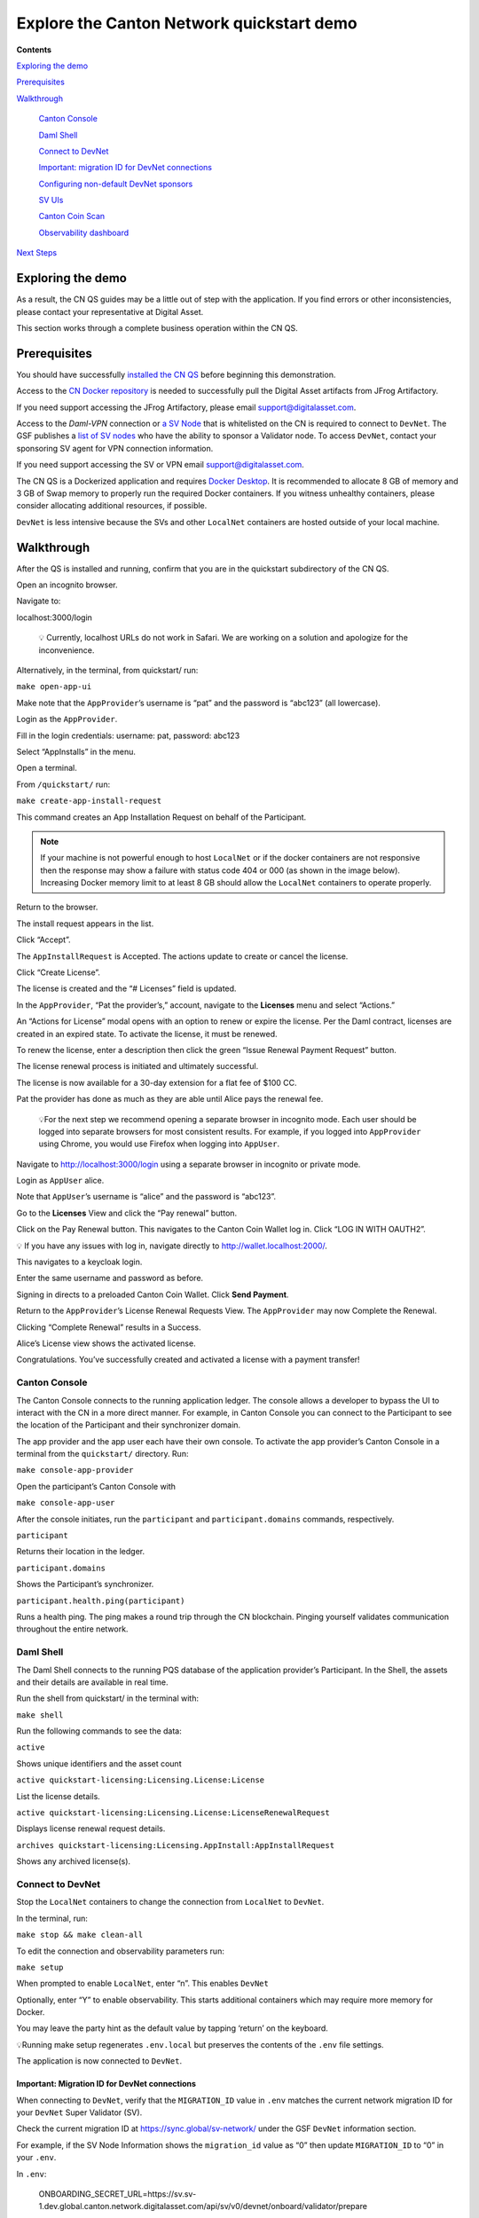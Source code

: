 ==========================================
Explore the Canton Network quickstart demo
==========================================

**Contents**

`Exploring the demo <#exploring-the-demo>`__

`Prerequisites <#prerequisites>`__

`Walkthrough <#walkthrough>`__

   `Canton Console <#canton-console>`__

   `Daml Shell <#daml-shell>`__

   `Connect to DevNet <#connect-to-devnet>`__

   `Important: migration ID for DevNet connections <#important-migration-id-for-devnet-connections>`__

   `Configuring non-default DevNet sponsors <#configuring-non-default-devnet-sponsors>`__

   `SV UIs <#sv-uis>`__

   `Canton Coin Scan <#canton-coin-scan>`__

   `Observability dashboard <#observability-dashboard>`__

`Next Steps <#next-steps>`__

.. _exploring-the-demo:

Exploring the demo
==================

.. wip::

As a result, the CN QS guides may be a little out of step with the application.
If you find errors or other inconsistencies, please contact your representative at Digital Asset.

This section works through a complete business operation within the CN QS.

Prerequisites
=============

You should have successfully `installed the CN QS <../download/cnqs-installation.html>`__
before beginning this demonstration.

Access to the `CN Docker repository <https://digitalasset.jfrog.io/ui/native/canton-network-docker>`__
is needed to successfully pull the Digital Asset artifacts from JFrog Artifactory.

If you need support accessing the JFrog Artifactory, please email support@digitalasset.com.

Access to the *Daml-VPN* connection or `a SV Node <https://docs.dev.sync.global/validator_operator/validator_onboarding.html>`__
that is whitelisted on the CN is required to connect to ``DevNet``.
The GSF publishes a `list of SV nodes <https://sync.global/sv-network/>`__ who have the ability to sponsor a Validator node.
To access ``DevNet``, contact your sponsoring SV agent for VPN connection information.

If you need support accessing the SV or VPN email support@digitalasset.com.

The CN QS is a Dockerized application and requires `Docker Desktop <https://www.docker.com/products/docker-desktop/>`__.
It is recommended to allocate 8 GB of memory and 3 GB of Swap memory to properly run the required Docker containers.
If you witness unhealthy containers, please consider allocating additional resources, if possible.

``DevNet`` is less intensive because the SVs and other ``LocalNet`` containers are hosted outside of your local machine.

Walkthrough
===========

After the QS is installed and running, confirm that you are in the quickstart subdirectory of the CN QS.

Open an incognito browser.

Navigate to:

localhost:3000/login

   💡 Currently, localhost URLs do not work in Safari. We are working on a solution and apologize for the inconvenience.

Alternatively, in the terminal, from quickstart/ run:

``make open-app-ui``

.. image:: images/01-login-cnqs.png
   :alt: CNQS Login screen

Make note that the ``AppProvider``’s username is “pat” and the password is “abc123” (all lowercase).

Login as the ``AppProvider``.

Fill in the login credentials: username: pat, password: abc123

.. image:: images/02-appprovider-signin.png
   :alt: AppProvider login screen

Select “AppInstalls” in the menu.

.. image:: images/02a-app-installs-view.png
   :alt: App Installs view

Open a terminal.

From ``/quickstart/`` run:

``make create-app-install-request``

This command creates an App Installation Request on behalf of the Participant.

.. image:: images/04-create-install-req.png
   :alt: App Install Request

.. note:: If your machine is not powerful enough to host ``LocalNet`` or if the docker containers are not responsive then the response may show a failure with status code 404 or 000 (as shown in the image below). Increasing Docker memory limit to at least 8 GB should allow the ``LocalNet`` containers to operate properly.

.. image:: images/05-error-app-install.png
   :alt: App Install Request error

Return to the browser.

The install request appears in the list.

Click “Accept”.

.. image:: images/06-install-request.png
   :alt: install request

The ``AppInstallRequest`` is Accepted. The actions update to create or cancel the license.

.. image:: images/07-req-accept.png
   :alt: accept request

Click “Create License”.

The license is created and the “# Licenses” field is updated.

.. image:: images/08-create-lic.png
   :alt: create license

In the ``AppProvider``, “Pat the provider’s,” account, navigate to the **Licenses** menu and select “Actions.”

.. image:: images/09-licenses-view.png
   :alt: Licenses view

An “Actions for License” modal opens with an option to renew or expire the license.
Per the Daml contract, licenses are created in an expired state.
To activate the license, it must be renewed.

.. image:: images/10-license-modal.png
   :alt: License modal

To renew the license, enter a description then click the green “Issue Renewal Payment Request” button.

.. image:: images/11-issue-renewal.png
   :alt: issue renewal

The license renewal process is initiated and ultimately successful.

.. image:: images/12-init-renewal.png
   :alt: license renewal

The license is now available for a 30-day extension for a flat fee of $100 CC.

.. image:: images/13-license-available.png
   :alt: license available

Pat the provider has done as much as they are able until Alice pays the renewal fee.

   💡For the next step we recommend opening a separate browser in incognito mode.
   Each user should be logged into separate browsers for most consistent results.
   For example, if you logged into ``AppProvider`` using Chrome, you would use Firefox when logging into ``AppUser``.

Navigate to http://localhost:3000/login using a separate browser in incognito or private mode.

.. image:: images/01-login-cnqs.png
   :alt: login screen

Login as ``AppUser`` alice.

Note that ``AppUser``’s username is “alice” and the password is “abc123”.

.. image:: images/14-app-user-signin.png
   :alt: AppUser login screen

Go to the **Licenses** View and click the “Pay renewal” button.

.. image:: images/15-license-view.png
   :alt: License view

Click on the Pay Renewal button. This navigates to the Canton Coin Wallet log in. Click “LOG IN WITH OAUTH2”.

💡 If you have any issues with log in, navigate directly to http://wallet.localhost:2000/.

.. image:: images/16-cc-wallet-login.png
   :alt: CC Wallet login

This navigates to a keycloak login.

Enter the same username and password as before.

.. image:: images/17-keycloak-login.png
   :alt: alice login
   :width: 60%

Signing in directs to a preloaded Canton Coin Wallet.
Click **Send Payment**.

.. image:: images/18-canton-preloaded-wallet.png
   :alt: CC Wallet view

Return to the ``AppProvider``’s License Renewal Requests View.
The ``AppProvider`` may now Complete the Renewal.

.. image:: images/22-complete-renewal.png
   :alt: complete renewal

Clicking “Complete Renewal” results in a Success.

.. image:: images/23-renew-success.png
   :alt: renewal success

Alice’s License view shows the activated license.

.. image:: images/24-activated-license.png
   :alt: Activated license

Congratulations. You’ve successfully created and activated a license with a payment transfer!

Canton Console
--------------

The Canton Console connects to the running application ledger.
The console allows a developer to bypass the UI to interact with the CN in a more direct manner.
For example, in Canton Console you can connect to the Participant to see the location of the Participant and their synchronizer domain.

The app provider and the app user each have their own console.
To activate the app provider’s Canton Console in a terminal from the ``quickstart/`` directory.
Run:

``make console-app-provider``

Open the participant’s Canton Console with

``make console-app-user``

After the console initiates, run the ``participant`` and ``participant.domains`` commands, respectively.

``participant``

Returns their location in the ledger.

.. image:: images/25-console-participant.png
   :alt: Participant location in the ledger

``participant.domains``

Shows the Participant’s synchronizer.

.. image:: images/26-console-sync.png
   :alt: Participant synchronizer

``participant.health.ping(participant)``

Runs a health ping.
The ping makes a round trip through the CN blockchain.
Pinging yourself validates communication throughout the entire network.

.. image:: images/27-console-ping.png
   :alt: Ping yourself

Daml Shell
----------

The Daml Shell connects to the running PQS database of the application provider’s Participant.
In the Shell, the assets and their details are available in real time.

Run the shell from quickstart/ in the terminal with:

``make shell``

Run the following commands to see the data:

``active``

Shows unique identifiers and the asset count

.. image:: images/28-shell-ids.png
   :alt: Active identifiers

``active quickstart-licensing:Licensing.License:License``

List the license details.

.. image:: images/29-license-details.png
   :alt: License details

``active quickstart-licensing:Licensing.License:LicenseRenewalRequest``

Displays license renewal request details.

``archives quickstart-licensing:Licensing.AppInstall:AppInstallRequest``

Shows any archived license(s).

.. image:: images/30-archive-licenses.png
   :alt: Archived licenses

Connect to DevNet
-----------------

Stop the ``LocalNet`` containers to change the connection from ``LocalNet`` to ``DevNet``.

In the terminal, run:

``make stop && make clean-all``

To edit the connection and observability parameters run:

``make setup``

When prompted to enable ``LocalNet``, enter “n”. This enables ``DevNet``

Optionally, enter “Y” to enable observability. This starts additional containers which may require more memory for Docker.

You may leave the party hint as the default value by tapping ‘return’ on the keyboard.

.. image:: images/31-party-hint.png
   :alt: Party hint

💡Running make setup regenerates ``.env.local`` but preserves the contents of the ``.env`` file settings.

The application is now connected to ``DevNet``.

Important: Migration ID for DevNet connections
~~~~~~~~~~~~~~~~~~~~~~~~~~~~~~~~~~~~~~~~~~~~~~

When connecting to ``DevNet``, verify that the ``MIGRATION_ID`` value in ``.env`` matches the current network migration ID for your ``DevNet`` Super Validator (SV).

Check the current migration ID at https://sync.global/sv-network/ under the GSF ``DevNet`` information section.

For example, if the SV Node Information shows the ``migration_id`` value as “0” then update ``MIGRATION_ID`` to “0” in your ``.env``.

.. image:: images/32-gsf-sv.png
   :alt: GSF SV information

In ``.env``:

..

   ONBOARDING_SECRET_URL=https://sv.sv-1.dev.global.canton.network.digitalasset.com/api/sv/v0/devnet/onboard/validator/prepare

   MIGRATION_ID=0

   APP_PROVIDER_VALIDATOR_PARTICIPANT_ADDRESS=participant-app-provider

   APP_USER_VALIDATOR_PARTICIPANT_ADDRESS=participant-app-user

Configuring non-default DevNet sponsors
~~~~~~~~~~~~~~~~~~~~~~~~~~~~~~~~~~~~~~~

In ``DevNet`` mode, you can configure a non-default ``SPONSOR_SV_ADDRESS``, ``SCAN_ADDRESS`` and ``ONBOARDING_SECRET_URL`` or ``ONBOARDING_SECRET`` in the ``quickstart/.env`` file.

   💡 Connecting to ``DevNet`` requires a connection to an `approved SV <https://sync.global/docs/>`__.
   If your organization provides access to the DAML-VPN, then connect to it to access the Digital Asset-sponsored SV.

   Your organization may sponsor another `CN-approved SV <https://sync.global/sv-network/>`__.
   If this is the case, speak with your administrator for privileged access.

   Review the ``DevNet`` Global Synchronizer documentation to learn more about the `SV onboarding process <https://docs.dev.sync.global/validator_operator/validator_onboarding.html#onboarding-process-overview>`__.

   ⏱️ If you run into errors when making ``DevNet`` operations, double check that the ``DevNet`` VPN is active.
   ``DevNet`` VPNs may timeout, especially if left unattended for extended periods of time.

In an incognito browser navigate to ``localhost:3000/login``.
Login as the Org1 user and create and archive assets, as before.
Logout and do the same as the ``AppProvider``.

Canton Coin Scan
~~~~~~~~~~~~~~~~

While connected to ``DevNet``, navigate to the CC Scan Web UI at http://scan.localhost:4000/.

The default activity view shows the total CC balance and the Validator rewards.

.. image:: images/36-cc-balance.png
   :alt: CC balance
   :width: 45%

Select the Network Info menu to view SV identification.

.. image:: images/34-active-svs.png
   :alt: Active SVs

The Validators menu shows that the local validator has been registered with the SV.

.. image:: images/37-registered-validator.png
   :alt: Registered validator

Observability Dashboard
-----------------------

In a web browser, navigate to http://localhost:3030/dashboards to view
the observability dashboards. Select “Quickstart - consolidated logs”.

.. image:: images/38-obs-dash.png
   :alt: observability dashboard

The default view shows a running stream of all services.

.. image:: images/39-service-stream.png
   :alt: service stream

Change the services filter from “All” to “participant” to view participant logs.
Select any log entry to view its details.

.. image:: images/40-log-entry-details.png
   :alt: log entry details

SV UIs
------

Navigate to http://sv.localhost:4000/ for the SV Web UI.
The SV view displays data directly from the validator in a GUI that is straightforward to navigate.

Login as ‘administrator’.

.. image:: images/33-sv-ui-login.png
   :alt: SV UI login

The UI shows information about the SV and lists the active SVs.

.. image:: images/34-active-svs.png
   :alt: Active SVs

The Validator Onboarding menu allows for the creation of validator onboarding secrets.

.. image:: images/35-validator-onboarding.png
   :alt: Validator onboarding

Next steps
==========

You’ve completed a business operation in the CN QS and have been introduced to the basics of the Canton Console and Daml Shell.

Learn more about Daml Shell and the project structure in the Project Structure guide.
